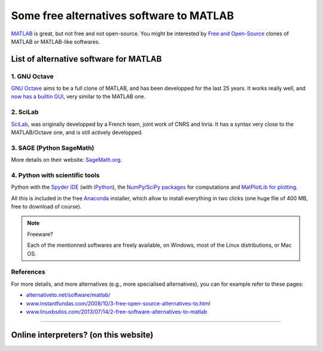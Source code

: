 .. meta::
   :description lang=en: Some free alternatives software to MATLAB

###########################################
 Some free alternatives software to MATLAB
###########################################
.. todo:: Finish the French translation!
.. seealso:: `This page about Octave <online-gnu-octave.en.html>`_.

`MATLAB <https://en.wikipedia.org/wiki/MATLAB>`_ is great, but not free and not open-source.
You might be interested by `Free and Open-Source <https://en.wikipedia.org/wiki/Free_and_open_source_software>`_ clones of MATLAB or MATLAB-like softwares.

List of alternative software for MATLAB
---------------------------------------

1. GNU Octave
~~~~~~~~~~~~~
`GNU Octave <https://www.gnu.org/software/octave/>`_ aims to be a full clone of MATLAB, and has been developped for the last 25 years.
It works really well, and `now has a builtin GUI <http://octave.org/NEWS-4.0.html>`_, very similar to the MATLAB one.

2. SciLab
~~~~~~~~~
`SciLab <https://www.scilab.org/scilab/about>`_, was originally developped by a French team, joint work of CNRS and Inria.
It has a syntax very close to the MATLAB/Octave one, and is still actively developped.

3. SAGE (Python SageMath)
~~~~~~~~~~~~~~~~~~~~~~~~~
More details on their website: `SageMath.org <http://www.sagemath.org/tour.html>`_.

4. Python with scientific tools
~~~~~~~~~~~~~~~~~~~~~~~~~~~~~~~
Python with the `Spyder IDE <https://pythonhosted.org/spyder/>`_ (with `IPython <https://ipython.org/>`_), the `NumPy/SciPy packages <http://www.numpy.org/>`_ for computations and `MatPlotLib for plotting <http://matplotlib.org/>`_.

All this is included in the free `Anaconda <http://continuum.io/downloads>`_ installer, which allow to install everything in two clicks (one huge file of 400 MB, free to download of course).

.. seealso:: More `details on how to start learning and using Python <learn-python.en.html>`_ on this website.

.. note:: Freeware?

   Each of the mentionned softwares are freely available, on Windows, most of the Linux distributions, or Mac OS.


References
~~~~~~~~~~
For more details, and more alternatives (e.g., more specialised alternatives),
you can for example refer to these pages:

- `alternativeto.net/software/matlab/ <http://alternativeto.net/software/matlab/>`_
- `www.instantfundas.com/2008/10/3-free-open-source-alternatives-to.html <http://www.instantfundas.com/2008/10/3-free-open-source-alternatives-to.html>`_
- `www.linuxbsdos.com/2013/07/14/2-free-software-alternatives-to-matlab <http://www.linuxbsdos.com/2013/07/14/2-free-software-alternatives-to-matlab/>`_

---------------------------------------------------------------------

Online interpreters? (on this website)
--------------------------------------
.. seealso:: List of `Octave (v4) online interpreters <online-gnu-octave.en.html>`_, on *my* website.
.. seealso:: `Python (v2.7) online interpreter <skulpt.html>`_, on *my* website, and even `another one for Python <python.html>`_.
.. seealso:: `OCaml (v3.12) online interpreter <ocaml.html>`_, on *my* website.

.. (c) Lilian Besson, 2011-2016, https://bitbucket.org/lbesson/web-sphinx/
